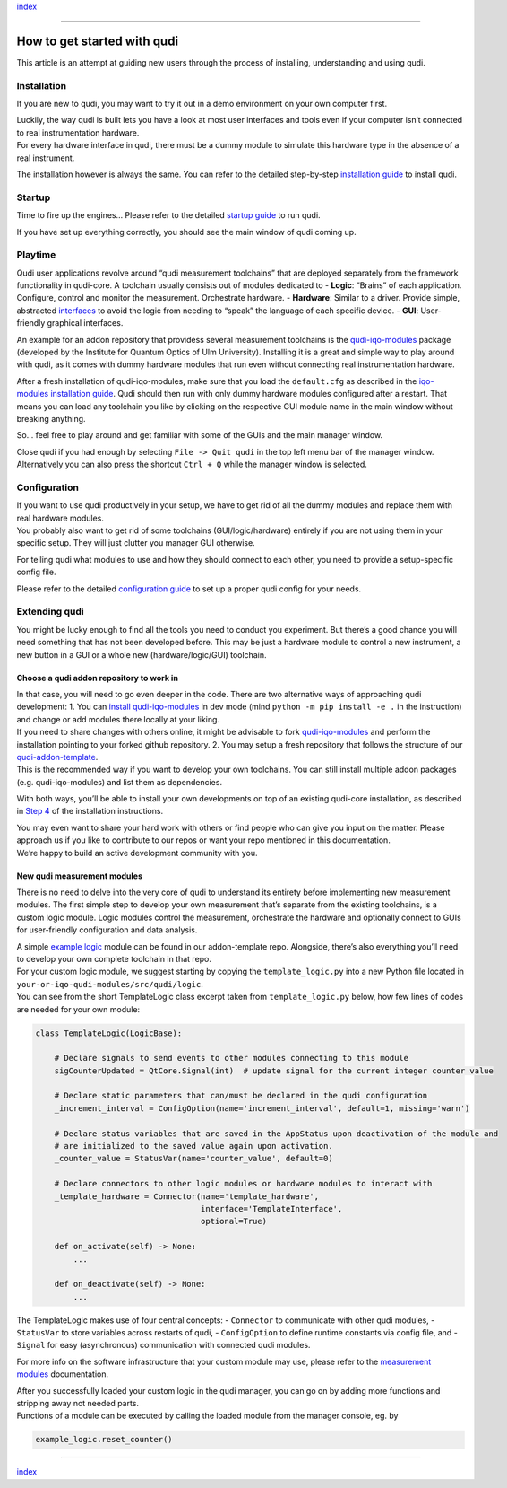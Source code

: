 `index <index.rst>`__

--------------

How to get started with qudi
============================

This article is an attempt at guiding new users through the process of
installing, understanding and using qudi.

Installation
------------

If you are new to qudi, you may want to try it out in a demo environment
on your own computer first.

| Luckily, the way qudi is built lets you have a look at most user
  interfaces and tools even if your computer isn’t connected to real
  instrumentation hardware.
| For every hardware interface in qudi, there must be a dummy module to
  simulate this hardware type in the absence of a real instrument.

The installation however is always the same. You can refer to the
detailed step-by-step `installation guide <setup/installation.rst>`__ to
install qudi.

Startup
-------

Time to fire up the engines… Please refer to the detailed `startup
guide <setup/startup.rst>`__ to run qudi.

If you have set up everything correctly, you should see the main window
of qudi coming up.

Playtime
--------

Qudi user applications revolve around “qudi measurement toolchains” that
are deployed separately from the framework functionality in qudi-core. A
toolchain usually consists out of modules dedicated to - **Logic**:
“Brains” of each application. Configure, control and monitor the
measurement. Orchestrate hardware. - **Hardware**: Similar to a driver.
Provide simple, abstracted
`interfaces <design_concepts/hardware_interface.rst>`__ to avoid the
logic from needing to “speak” the language of each specific device. -
**GUI**: User-friendly graphical interfaces.

An example for an addon repository that providess several measurement
toolchains is the
`qudi-iqo-modules <https://github.com/Ulm-IQO/qudi-iqo-modules>`__
package (developed by the Institute for Quantum Optics of Ulm
University). Installing it is a great and simple way to play around with
qudi, as it comes with dummy hardware modules that run even without
connecting real instrumentation hardware.

After a fresh installation of qudi-iqo-modules, make sure that you load
the ``default.cfg`` as described in the `iqo-modules installation
guide <https://github.com/Ulm-IQO/qudi-iqo-modules/blob/main/docs/installation_guide.md>`__.
Qudi should then run with only dummy hardware modules configured after a
restart. That means you can load any toolchain you like by clicking on
the respective GUI module name in the main window without breaking
anything.

So… feel free to play around and get familiar with some of the GUIs and
the main manager window.

Close qudi if you had enough by selecting ``File -> Quit qudi`` in the
top left menu bar of the manager window. Alternatively you can also
press the shortcut ``Ctrl + Q`` while the manager window is selected.

Configuration
-------------

| If you want to use qudi productively in your setup, we have to get rid
  of all the dummy modules and replace them with real hardware modules.
| You probably also want to get rid of some toolchains
  (GUI/logic/hardware) entirely if you are not using them in your
  specific setup. They will just clutter you manager GUI otherwise.

For telling qudi what modules to use and how they should connect to each
other, you need to provide a setup-specific config file.

Please refer to the detailed `configuration
guide <design_concepts/configuration.rst>`__ to set up a proper qudi
config for your needs.

Extending qudi
--------------

You might be lucky enough to find all the tools you need to conduct you
experiment. But there’s a good chance you will need something that has
not been developed before. This may be just a hardware module to control
a new instrument, a new button in a GUI or a whole new
(hardware/logic/GUI) toolchain.

Choose a qudi addon repository to work in
~~~~~~~~~~~~~~~~~~~~~~~~~~~~~~~~~~~~~~~~~

| In that case, you will need to go even deeper in the code. There are
  two alternative ways of approaching qudi development: 1. You can
  `install
  qudi-iqo-modules <https://github.com/Ulm-IQO/qudi-iqo-modules/blob/main/docs/installation_guide.md>`__
  in dev mode (mind ``python -m pip install -e .`` in the instruction)
  and change or add modules there locally at your liking.
| If you need to share changes with others online, it might be advisable
  to fork
  `qudi-iqo-modules <https://github.com/Ulm-IQO/qudi-iqo-modules>`__ and
  perform the installation pointing to your forked github repository. 2.
  You may setup a fresh repository that follows the structure of our
  `qudi-addon-template <https://github.com/Ulm-IQO/qudi-addon-template>`__.
| This is the recommended way if you want to develop your own
  toolchains. You can still install multiple addon packages
  (e.g. qudi-iqo-modules) and list them as dependencies.

With both ways, you’ll be able to install your own developments on top
of an existing qudi-core installation, as described in `Step
4 <setup/installation.rst#step-4-install-measurement-module-addons>`__ of
the installation instructions.

| You may even want to share your hard work with others or find people
  who can give you input on the matter. Please approach us if you like
  to contribute to our repos or want your repo mentioned in this
  documentation.
| We’re happy to build an active development community with you.

New qudi measurement modules
~~~~~~~~~~~~~~~~~~~~~~~~~~~~

There is no need to delve into the very core of qudi to understand its
entirety before implementing new measurement modules. The first simple
step to develop your own measurement that’s separate from the existing
toolchains, is a custom logic module. Logic modules control the
measurement, orchestrate the hardware and optionally connect to GUIs for
user-friendly configuration and data analysis.

| A simple `example
  logic <https://github.com/Ulm-IQO/qudi-addon-template/tree/main/src/qudi/logic>`__
  module can be found in our addon-template repo. Alongside, there’s
  also everything you’ll need to develop your own complete toolchain in
  that repo.
| For your custom logic module, we suggest starting by copying the
  ``template_logic.py`` into a new Python file located in
  ``your-or-iqo-qudi-modules/src/qudi/logic``.
| You can see from the short TemplateLogic class excerpt taken from
  ``template_logic.py`` below, how few lines of codes are needed for
  your own module:

.. code:: python

   class TemplateLogic(LogicBase):

       # Declare signals to send events to other modules connecting to this module
       sigCounterUpdated = QtCore.Signal(int)  # update signal for the current integer counter value

       # Declare static parameters that can/must be declared in the qudi configuration
       _increment_interval = ConfigOption(name='increment_interval', default=1, missing='warn')

       # Declare status variables that are saved in the AppStatus upon deactivation of the module and
       # are initialized to the saved value again upon activation.
       _counter_value = StatusVar(name='counter_value', default=0)

       # Declare connectors to other logic modules or hardware modules to interact with
       _template_hardware = Connector(name='template_hardware',
                                      interface='TemplateInterface',
                                      optional=True)

       def on_activate(self) -> None:
           ...

       def on_deactivate(self) -> None:
           ...

The TemplateLogic makes use of four central concepts: - ``Connector`` to
communicate with other qudi modules, - ``StatusVar`` to store variables
across restarts of qudi, - ``ConfigOption`` to define runtime constants
via config file, and - ``Signal`` for easy (asynchronous) communication
with connected qudi modules.

For more info on the software infrastructure that your custom module may
use, please refer to the `measurement
modules <design_concepts/measurement_modules.rst>`__ documentation.

| After you successfully loaded your custom logic in the qudi manager,
  you can go on by adding more functions and stripping away not needed
  parts.
| Functions of a module can be executed by calling the loaded module
  from the manager console, eg. by

.. code:: python

   example_logic.reset_counter()

--------------

`index <index.rst>`__
